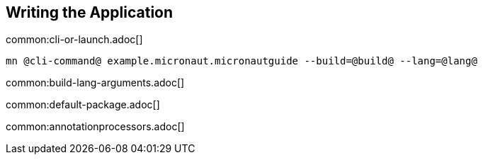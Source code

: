 == Writing the Application

common:cli-or-launch.adoc[]

[source,bash]
----
mn @cli-command@ example.micronaut.micronautguide --build=@build@ --lang=@lang@
----

common:build-lang-arguments.adoc[]

common:default-package.adoc[]

common:annotationprocessors.adoc[]
